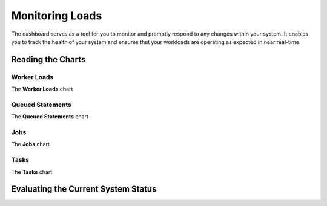 .. _monitoring_dashboard:

****************
Monitoring Loads
****************

The dashboard serves as a tool for you to monitor and promptly respond to any changes within your system. It enables you to track the health of your system and ensures that your workloads are operating as expected in near real-time.

Reading the Charts
==================

Worker Loads
------------

The **Worker Loads** chart 

Queued Statements
-----------------

The **Queued Statements** chart

Jobs
----

The **Jobs** chart

Tasks
-----

The **Tasks** chart

Evaluating the Current System Status
====================================


